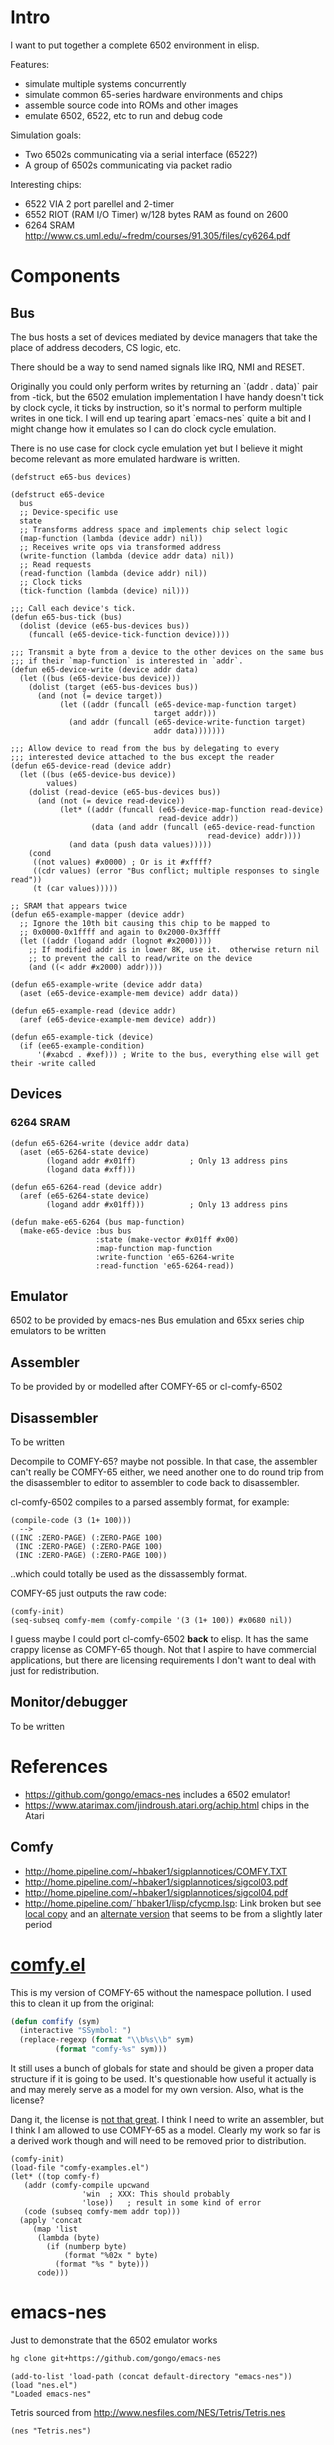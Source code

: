 * Intro
I want to put together a complete 6502 environment in elisp.

Features:
- simulate multiple systems concurrently
- simulate common 65-series hardware environments and chips
- assemble source code into ROMs and other images
- emulate 6502, 6522, etc to run and debug code

Simulation goals:
- Two 6502s communicating via a serial interface (6522?)
- A group of 6502s communicating via packet radio

Interesting chips:
- 6522 VIA 2 port parellel and 2-timer
- 6552 RIOT (RAM I/O Timer) w/128 bytes RAM as found on 2600
- 6264 SRAM http://www.cs.uml.edu/~fredm/courses/91.305/files/cy6264.pdf
* Components
** Bus
The bus hosts a set of devices mediated by device managers that take
the place of address decoders, CS logic, etc.

There should be a way to send named signals like IRQ, NMI and RESET.

Originally you could only perform writes by returning an `(addr . data)` pair from -tick, but the 6502 emulation implementation I have handy doesn't tick by clock cycle, it ticks by instruction, so it's normal to perform multiple writes in one tick.  I will end up tearing apart `emacs-nes` quite a bit and I might change how it emulates so I can do clock cycle emulation.

There is no use case for clock cycle emulation yet but I believe it might become relevant as more emulated hardware is written.

#+BEGIN_SRC elisp
  (defstruct e65-bus devices)

  (defstruct e65-device
    bus
    ;; Device-specific use
    state
    ;; Transforms address space and implements chip select logic
    (map-function (lambda (device addr) nil))
    ;; Receives write ops via transformed address
    (write-function (lambda (device addr data) nil))
    ;; Read requests
    (read-function (lambda (device addr) nil))
    ;; Clock ticks
    (tick-function (lambda (device) nil)))

  ;;; Call each device's tick.
  (defun e65-bus-tick (bus)
    (dolist (device (e65-bus-devices bus))
      (funcall (e65-device-tick-function device))))

  ;;; Transmit a byte from a device to the other devices on the same bus
  ;;; if their `map-function` is interested in `addr`.
  (defun e65-device-write (device addr data)
    (let ((bus (e65-device-bus device)))
      (dolist (target (e65-bus-devices bus))
        (and (not (= device target))
             (let ((addr (funcall (e65-device-map-function target)
                                  target addr)))
               (and addr (funcall (e65-device-write-function target)
                                  addr data)))))))

  ;;; Allow device to read from the bus by delegating to every
  ;;; interested device attached to the bus except the reader
  (defun e65-device-read (device addr)
    (let ((bus (e65-device-bus device))
          values)
      (dolist (read-device (e65-bus-devices bus))
        (and (not (= device read-device))
             (let* ((addr (funcall (e65-device-map-function read-device)
                                   read-device addr))
                    (data (and addr (funcall (e65-device-read-function
                                              read-device) addr))))
               (and data (push data values)))))
      (cond
       ((not values) #x0000) ; Or is it #xffff?
       ((cdr values) (error "Bus conflict; multiple responses to single read"))
       (t (car values)))))

  ;; SRAM that appears twice
  (defun e65-example-mapper (device addr)
    ;; Ignore the 10th bit causing this chip to be mapped to
    ;; 0x0000-0x1ffff and again to 0x2000-0x3ffff
    (let ((addr (logand addr (lognot #x2000))))
      ;; If modified addr is in lower 8K, use it.  otherwise return nil
      ;; to prevent the call to read/write on the device
      (and ((< addr #x2000) addr))))

  (defun e65-example-write (device addr data)
    (aset (e65-device-example-mem device) addr data))

  (defun e65-example-read (device addr)
    (aref (e65-device-example-mem device) addr))

  (defun e65-example-tick (device)
    (if (ee65-example-condition)
        '(#xabcd . #xef))) ; Write to the bus, everything else will get their -write called
#+END_SRC
** Devices
*** 6264 SRAM
#+BEGIN_SRC elisp
  (defun e65-6264-write (device addr data)
    (aset (e65-6264-state device)
          (logand addr #x01ff)            ; Only 13 address pins
          (logand data #xff)))

  (defun e65-6264-read (device addr)
    (aref (e65-6264-state device)
          (logand addr #x01ff)))          ; Only 13 address pins

  (defun make-e65-6264 (bus map-function)
    (make-e65-device :bus bus
                     :state (make-vector #x01ff #x00)
                     :map-function map-function
                     :write-function 'e65-6264-write
                     :read-function 'e65-6264-read))
#+END_SRC
** Emulator
6502 to be provided by emacs-nes
Bus emulation and 65xx series chip emulators to be written
** Assembler
To be provided by or modelled after COMFY-65 or cl-comfy-6502
** Disassembler
To be written

Decompile to COMFY-65?  maybe not possible.  In that case, the assembler can't really be COMFY-65 either, we need another one to do round trip from the disassembler to editor to assembler to code back to disassembler.

cl-comfy-6502 compiles to a parsed assembly format, for example:
#+BEGIN_EXAMPLE
  (compile-code (3 (1+ 100)))
    -->
  ((INC :ZERO-PAGE) (:ZERO-PAGE 100) 
   (INC :ZERO-PAGE) (:ZERO-PAGE 100) 
   (INC :ZERO-PAGE) (:ZERO-PAGE 100))
#+END_EXAMPLE
..which could totally be used as the dissassembly format.

COMFY-65 just outputs the raw code:
#+BEGIN_SRC elisp
  (comfy-init)
  (seq-subseq comfy-mem (comfy-compile '(3 (1+ 100)) #x0680 nil))
#+END_SRC

#+RESULTS:
: [230 100 230 100 230 100 76 128 6]

I guess maybe I could port cl-comfy-6502 *back* to elisp.  It has the same crappy license as COMFY-65 though.  Not that I aspire to have commercial applications, but there are licensing requirements I don't want to deal with just for redistribution.
** Monitor/debugger
To be written
* References
- https://github.com/gongo/emacs-nes includes a 6502 emulator!
- https://www.atarimax.com/jindroush.atari.org/achip.html chips in the Atari
** Comfy
- http://home.pipeline.com/~hbaker1/sigplannotices/COMFY.TXT
- http://home.pipeline.com/~hbaker1/sigplannotices/sigcol03.pdf
- http://home.pipeline.com/~hbaker1/sigplannotices/sigcol04.pdf
- http://home.pipeline.com/˜hbaker1/lisp/cfycmp.lsp: Link broken but see [[file:CFYCMP.LSP][local copy]] and an [[file:CFYCMP1.LSP][alternate version]] that seems to be from a slightly later period
* [[file:comfy.el][comfy.el]]
This is my version of COMFY-65 without the namespace pollution.  I used this to clean it up from the original:
#+BEGIN_SRC emacs-lisp
  (defun comfify (sym)
    (interactive "SSymbol: ")
    (replace-regexp (format "\\b%s\\b" sym)
		    (format "comfy-%s" sym)))
#+END_SRC
It still uses a bunch of globals for state and should be given a proper data structure if it is going to be used.  It's questionable how useful it actually is and may merely serve as a model for my own version.  Also, what is the license?

Dang it, the license is [[https://www.acm.org/publications/policies/software-copyright-notice][not that great]].  I think I need to write an assembler, but I think I am allowed to use COMFY-65 as a model.  Clearly my work so far is a derived work though and will need to be removed prior to distribution.

#+BEGIN_SRC elisp
  (comfy-init)
  (load-file "comfy-examples.el")
  (let* ((top comfy-f)
	 (addr (comfy-compile upcwand
			      'win	; XXX: This should probably
			      'lose))	; result in some kind of error
	 (code (subseq comfy-mem addr top)))
    (apply 'concat
	   (map 'list
		(lambda (byte)
		  (if (numberp byte)
		      (format "%02x " byte)
		    (format "%s " byte)))
		code)))
#+END_SRC

#+RESULTS:
: a2 06 e0 0c b0 0a b5 0b 49 7f 95 0b e8 4c 04 00 a2 00 e0 0c b0 17 b5 0b a0 00 c0 0a b0 38 d9 5a 00 f0 04 c8 4c 1c 00 94 0c e8 4c 14 00 f8 a9 00 a2 00 e0 0c b0 07 75 0c e8 e8 4c 34 00 85 0d 18 65 0d 65 0d a2 01 e0 0c b0 07 75 0c e8 e8 4c 48 00 49 0f d0 01 60 00 60 

* emacs-nes
Just to demonstrate that the 6502 emulator works
#+BEGIN_SRC sh
  hg clone git+https://github.com/gongo/emacs-nes
#+END_SRC
#+BEGIN_SRC elisp :results silent
  (add-to-list 'load-path (concat default-directory "emacs-nes"))
  (load "nes.el")
  "Loaded emacs-nes"
#+END_SRC
Tetris sourced from http://www.nesfiles.com/NES/Tetris/Tetris.nes
#+BEGIN_SRC elisp :results silent
  (nes "Tetris.nes")
#+END_SRC
* Scratch
#+BEGIN_SRC elisp
  ;; Create an environment
  (e65-system
   (e65-design ...)
   ;; Design would have some named slots that are filled by e65-system
   ;; like so:
   '((high-rom . rom)
     (prog-rom . program)
     (config-eeprom . config)))

  (e65-design
   ;; - A CPU
   ;; - 0 or more VIAs
   ;;  - Okay but what about the stuff that attaches to that?  Stuff with
   ;;    persistent state maybe?
   ;; - 0 or more banks of SRAM
   ;; - 0 or more ROMs
   ;;  - Can it take a default rom or is it only specified at the e65-system 
   ;;    level?
   ;; - 0 or more EEPROMs?
   )
#+END_SRC
* COMMENT Config
# Local Variables:
# truncate-lines: nil
# word-wrap: t
# indent-tabs-mode: nil
# End:

